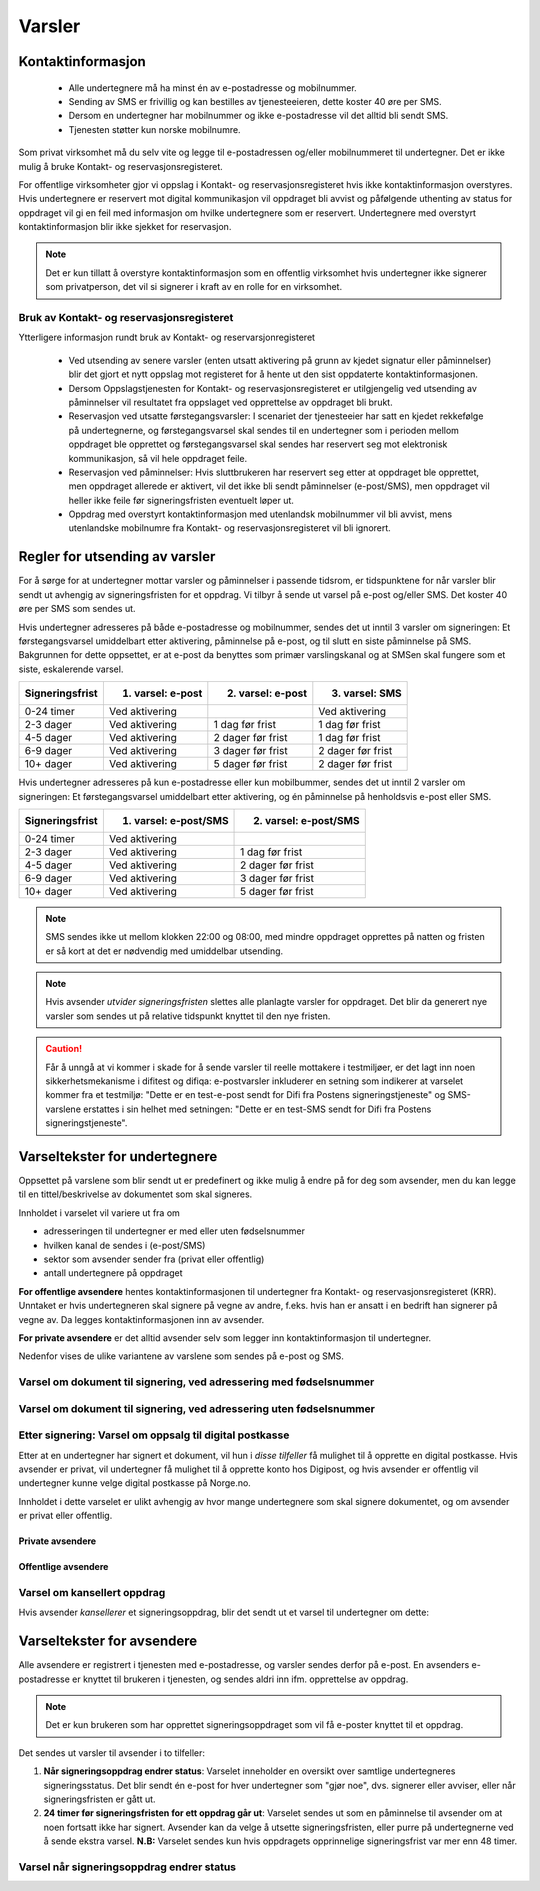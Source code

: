 .. _varsler:

Varsler
********

Kontaktinformasjon
======================

 - Alle undertegnere må ha minst én av e-postadresse og mobilnummer.
 - Sending av SMS er frivillig og kan bestilles av tjenesteeieren, dette koster 40 øre per SMS.
 - Dersom en undertegner har mobilnummer og ikke e-postadresse vil det alltid bli sendt SMS.
 - Tjenesten støtter kun norske mobilnumre.

Som privat virksomhet må du selv vite og legge til e-postadressen og/eller mobilnummeret til undertegner. Det er ikke mulig å bruke Kontakt- og reservasjonsregisteret.

For offentlige virksomheter gjor vi oppslag i Kontakt- og reservasjonsregisteret hvis ikke kontaktinformasjon overstyres. Hvis undertegnere er reservert mot digital kommunikasjon vil oppdraget bli avvist og påfølgende uthenting av status for oppdraget vil gi en feil med informasjon om hvilke undertegnere som er reservert. Undertegnere med overstyrt kontaktinformasjon blir ikke sjekket for reservasjon.

..  NOTE::
    Det er kun tillatt å overstyre kontaktinformasjon som en offentlig virksomhet hvis undertegner ikke signerer som privatperson, det vil si signerer i kraft av en rolle for en virksomhet.


Bruk av Kontakt- og reservasjonsregisteret
____________________________________________

Ytterligere informasjon rundt bruk av Kontakt- og reservarsjonregisteret

 - Ved utsending av senere varsler (enten utsatt aktivering på grunn av kjedet signatur eller påminnelser) blir det gjort et nytt oppslag mot registeret for å hente ut den sist oppdaterte kontaktinformasjonen.
 - Dersom Oppslagstjenesten for Kontakt- og reservasjonsregisteret er utilgjengelig ved utsending av påminnelser vil resultatet fra oppslaget ved opprettelse av oppdraget bli brukt.
 - Reservasjon ved utsatte førstegangsvarsler: I scenariet der tjenesteeier har satt en kjedet rekkefølge på undertegnerne, og førstegangsvarsel skal sendes til en undertegner som i perioden mellom oppdraget ble opprettet og førstegangsvarsel skal sendes har reservert seg mot elektronisk kommunikasjon, så vil hele oppdraget feile.
 - Reservasjon ved påminnelser: Hvis sluttbrukeren har reservert seg etter at oppdraget ble opprettet, men oppdraget allerede er aktivert, vil det ikke bli sendt påminnelser (e-post/SMS), men oppdraget vil heller ikke feile før signeringsfristen eventuelt løper ut.
 - Oppdrag med overstyrt kontaktinformasjon med utenlandsk mobilnummer vil bli avvist, mens utenlandske mobilnumre fra Kontakt- og reservasjonsregisteret vil bli ignorert.


Regler for utsending av varsler
=================================

For å sørge for at undertegner mottar varsler og påminnelser i passende tidsrom, er tidspunktene for når varsler blir sendt ut avhengig av signeringsfristen for et oppdrag. Vi tilbyr å sende ut varsel på e-post og/eller SMS. Det koster 40 øre per SMS som sendes ut.

Hvis undertegner adresseres på både e-postadresse og mobilnummer, sendes det ut inntil 3 varsler om signeringen: Et førstegangsvarsel umiddelbart etter aktivering, påminnelse på e-post, og til slutt en siste påminnelse på SMS. Bakgrunnen for dette oppsettet, er at e-post da benyttes som primær varslingskanal og at SMSen skal fungere som et siste, eskalerende varsel.

=============== ================= ================= =================
Signeringsfrist 1. varsel: e-post 2. varsel: e-post 3. varsel: SMS
=============== ================= ================= =================
0-24 timer      Ved aktivering                      Ved aktivering
2-3 dager       Ved aktivering    1 dag før frist   1 dag før frist
4-5 dager       Ved aktivering    2 dager før frist 1 dag før frist
6-9 dager       Ved aktivering    3 dager før frist 2 dager før frist
10+ dager       Ved aktivering    5 dager før frist 2 dager før frist
=============== ================= ================= =================

.. raw:: html

   <!-- Tabellen er generert vha. http://www.tablesgenerator.com/markdown_tables -->

Hvis undertegner adresseres på kun e-postadresse eller kun mobilbummer, sendes det ut inntil 2 varsler om signeringen: Et førstegangsvarsel umiddelbart etter aktivering, og én påminnelse på henholdsvis e-post eller SMS. 

=============== ===================== =====================
Signeringsfrist 1. varsel: e-post/SMS 2. varsel: e-post/SMS
=============== ===================== =====================
0-24 timer      Ved aktivering
2-3 dager       Ved aktivering        1 dag før frist
4-5 dager       Ved aktivering        2 dager før frist
6-9 dager       Ved aktivering        3 dager før frist
10+ dager       Ved aktivering        5 dager før frist
=============== ===================== =====================

.. raw:: html

   <!-- Tabellen er generert vha. http://www.tablesgenerator.com/markdown_tables -->

.. NOTE:: SMS sendes ikke ut mellom klokken 22:00 og 08:00, med mindre oppdraget opprettes på natten og fristen er så kort at det er nødvendig med umiddelbar utsending.

.. NOTE:: Hvis avsender *utvider signeringsfristen* slettes alle planlagte varsler for oppdraget. Det blir da generert nye varsler som sendes ut på relative tidspunkt knyttet til den nye fristen.

.. CAUTION:: Får å unngå at vi kommer i skade for å sende varsler til reelle mottakere i testmiljøer, er det lagt inn noen sikkerhetsmekanisme i difitest og difiqa: e-postvarsler inkluderer en setning som indikerer at varselet kommer fra et testmiljø: "Dette er en test-e-post sendt for Difi fra Postens signeringstjeneste" og SMS-varslene erstattes i sin helhet med setningen: "Dette er en test-SMS sendt for Difi fra Postens signeringstjeneste".


Varseltekster for undertegnere
===============================

Oppsettet på varslene som blir sendt ut er predefinert og ikke mulig å endre på for deg som avsender, men du kan legge til en tittel/beskrivelse av dokumentet som skal signeres. 

Innholdet i varselet vil variere ut fra om

- adresseringen til undertegner er med eller uten fødselsnummer
- hvilken kanal de sendes i (e-post/SMS)
- sektor som avsender sender fra (privat eller offentlig)
- antall undertegnere på oppdraget

**For offentlige avsendere** hentes kontaktinformasjonen til undertegner fra Kontakt- og reservasjonsregisteret (KRR). Unntaket er hvis undertegneren skal signere på vegne av andre, f.eks. hvis han er ansatt i en bedrift han signerer på vegne av. Da legges kontaktinformasjonen inn av avsender.

**For private avsendere** er det alltid avsender selv som legger inn kontaktinformasjon til undertegner.


Nedenfor vises de ulike variantene av varslene som sendes på e-post og SMS.


Varsel om dokument til signering, ved adressering med fødselsnummer
____________________________________________________________________

..  tabs::

    ..  tab:: E-post 1. varsel

        **Emne**: Dokument til signering fra [*Avsender*]

        Hei!

        Du har fått en forespørsel om å signere et dokument fra [*Avsender*]: [*Tittel på dokumentet*].
        
        Dokumentet er nå signert av [*antall*] og må signeres innen [*signeringsfrist*] / Dokumentet må signeres innen [*signeringsfrist*].
        
        Du kan signere med [*disse elektroniske e-IDene*].

        Logg deg inn på [*signering.posten.no/logginn*] for å signere dokumentet.

        Hilsen Posten
    
      
    ..  tab:: E-post 2. varsel

        **Emne**: Påminnelse: Dokument til signering fra [*Avsender*]

        Hei!

        Vi vil minne om at du fortsatt har et dokument til signering fra [*Avsender*]: [*Tittel på dokumentet*].
        
        Dokumentet er nå signert av [*antall*] og må signeres innen [*signeringsfrist*] / Dokumentet må signeres innen [*signeringsfrist*].
        
        Du kan signere med [*disse elektroniske e-IDene*].

        Logg deg inn på [*signering.posten.no/logginn*] for å signere dokumentet.

        Rekker du ikke å signere innen fristen? Usignerte dokumenter slettes når fristen går ut. Kontakt [*Avsender*] for å få dokumentet tilsendt på nytt.

        Hilsen Posten


..  tabs::

    ..  tab:: SMS 1. varsel

        Du har et dokument til signering fra [*Avsender*]. Logg inn og signer på [*signering.posten.no/logginn*] innen [*signeringsfrist*].
         
    ..  tab:: SMS 2./3. varsel

        Du har et usignert dokument fra [*Avsender*]. Logg inn og signer på [*signering.posten.no/logginn*] innen [*signeringsfrist*].
         
.. _varslerUtenFødselsnummer:

Varsel om dokument til signering, ved adressering uten fødselsnummer
____________________________________________________________________

..  tabs::
         
    ..  tab:: E-post 1. varsel

        **Emne**: Dokument til signering fra [*Avsender*]

        Hei!
        Du har fått en forespørsel om å signere et dokument fra [*Avsender*]: [*Dokumenttittel*].
        
        Dokumentet er nå signert av [*antall*] og må signeres innen [*signeringsfrist*] / Dokumentet må signeres innen [*signeringsfrist*].
        
        Du kan signere med *disse elektroniske ID-ene*.
        
        Slik signerer du:
        1) Klikk på lenken under
        2) Skriv inn sikkerhetskode XXXX
        3) Les og signer dokumentet
        
        [*https://signering.posten.no/uniklenke*]
        
        Hilsen Posten
         
    ..  tab:: E-post 2. varsel

        **Emne**: Dokument til signering fra [*Avsender*]
        
        Hei!
        Vi vil minne om at du fortsatt har et dokument til signering fra [*Avsender*]: [*Dokumenttittel*].
        
        [*Dokumentet er nå signert av [*antall*] og må signeres innen [*signeringsfrist*] / Dokumentet må signeres innen [*signeringsfrist*].
               
        Du kan signere med [*disse elektroniske ID-ene*].
        
        Slik signerer du:
        1) Klikk på lenken under
        2) Skriv inn sikkerhetskode [*XXX*]
        3) Les og signer dokumentet
        
        [*https://signering.posten.no/uniklenke*]
        
        Rekker du ikke å signere innen fristen?
        Usignerte dokumenter slettes når fristen går ut. Kontakt [*Avsender*] for å få dokumentet tilsendt på nytt.
               
        Hilsen Posten

.. tabs::
         
    ..  tab:: SMS 1. varsel

        Hei! [*Avsender*] ber deg signere et dokument. Bruk kode [*XXXX*] på [*https://signering.posten.no/uniklenke*] før [*signeringsfrist*].
         
    ..  tab:: SMS 2./3. varsel

        Hei! Husk signering for [*Avsender*]. Bruk kode [*XXXX*] på [*https://signering.posten.no/uniklenke*] før [*signeringsfrist*].



Etter signering: Varsel om oppsalg til digital postkasse
________________________________________________________

Etter at en undertegner har signert et dokument, vil hun i *disse tilfeller* få mulighet til å opprette en digital postkasse. Hvis avsender er privat, vil undertegner få mulighet til å opprette konto hos Digipost, og hvis avsender er offentlig vil undertegner kunne velge digital postkasse på Norge.no.

Innholdet i dette varselet er ulikt avhengig av hvor mange undertegnere som skal signere dokumentet, og om avsender er privat eller offentlig.

Private avsendere
^^^^^^^^^^^^^^^^^^^

..  tabs::

    ..  tab:: E-post, én undertegner

        **Emne**: Motta det signerte dokumentet i Digipost

        Hei!

        Du har nettopp signert et dokument fra [*Avsender*] gjennom Posten signering.

        Hvis du oppretter en konto i Digipost innen 7 dager, sendes dokumentet du signerte automatisk dit. Da har du det              lett tilgjengelig når du trenger det!
         
        Registrer deg i Digipost: https://www.digipost.no/app/registrering ,

        Hilsen Posten
    
    ..  tab:: E-post, flere undertegnere

        **Emne**: Motta det signerte dokumentet i Digipost

        Hei!

        Du har tidligere signert et dokument fra [*Avsender*] gjennom Posten signering. Nå har alle undertegnerne signert, og avsender har mottatt det ferdigsignerte dokumentet.

        Hvis du også ønsker å motta dokumentet med alle signaturer, må du opprette en konto i Digipost innen 7 dager. Da sendes dokumentet automatisk dit, så har du det lett tilgjengelig når du trenger det.

        Registrer deg i Digipost: https://www.digipost.no/app/registrering ,
         
        Hilsen Posten
        
        
..  tabs::

    ..  tab:: SMS, én undertegner
       
        Hei, du har nettopp signert et dokument fra [*Avsender*] gjennom Posten signering.
        Hvis du oppretter en konto i Digipost innen 7 dager, sendes dokumentet du signerte automatisk dit: https://www.digipost.no/app/registrering

    ..  tab:: SMS, flere undertegnere
       
        Hei! Du har tidligere signert et dokument fra [*Avsender*] gjennom Posten signering.

        Nå har alle undertegnerne signert. Hvis du også ønsker å motta dokumentet med alle signaturer, må du opprette en konto i Digipost innen 7 dager. Da sendes dokumentet automatisk dit, så har du det lett tilgjengelig når du trenger            det: https://www.digipost.no/app/registrering


Offentlige avsendere
^^^^^^^^^^^^^^^^^^^^^
      
..  tabs::
      
    ..  tab:: E-post, én undertegner
       
        **Emne**: Motta det signerte dokumentet i din digitale postkasse

        Hei!

        Du har nettopp signert et dokument fra [*Avsender*] gjennom den nasjonale fellesløsningen e-Signering.

        Hvis du oppretter en konto i Digipost innen 7 dager, sendes dokumentet du signerte automatisk dit. Da har du det lett tilgjengelig når du trenger det!

        Opprett digital postkasse:
        https://www.norge.no/velg-digital-postkasse
 
    ..  tab:: E-post, flere undertegnere
       
        **Emne**: Motta det signerte dokumentet i din digitale postkasse

        Hei!

        Du har tidligere signert et dokument fra [*Avsender*] gjennom den nasjonale fellesløsningen e-Signering. Nå har alle undertegnerne signert, og avsender har mottatt det ferdigsignerte dokumentet. Hvis du også ønsker å motta dokumentet          med alle signaturer, må du opprette en digital postkasse innen 7 dager. Da sendes dokumentet automatisk dit, så har du det tilgjengelig når du trenger det!
         
        Opprett digital postkasse:
        https://www.norge.no/velg-digital-postkasse
        
..  tabs::
      
    ..  tab:: SMS, én undertegner
       
        Hei, du har nettopp signert et dokument fra [*Avsender*] gjennom den nasjonale fellesløsningen e-Signering.
        Hvis du oppretter en digital postkasse innen 7 dager, sendes dokumentet du signerte automatisk dit:                            https://www.norge.no/velg-digital-postkasse

    ..  tab:: SMS, flere undertegnere
       
        Hei, du har tidligere signert et dokument fra [*Avsender*] gjennom den nasjonale fellesløsningen e-Signering. Nå har alle undertegnerne signert. Hvis du også ønsker å motta dokumentet med alle signaturer, må du opprette en digital postkasse innen 7 dager. Da sendes dokumentet automatisk dit, så har du det lett tilgjengelig når du trenger det: https://www.norge.no/velg-digital-postkasse


Varsel om kansellert oppdrag
_______________________________

Hvis avsender *kansellerer* et signeringsoppdrag, blir det sendt ut et varsel til undertegner om dette:

..  tabs::
      
    ..  tab:: E-post
       
        **Emne**: Kansellert: Dokument til signering fra [*Avsender*]
        
        Hei!
        [*Avsender*] har trukket tilbake forespørselen om signering av [*Dokumenttittel*].
        Kontakt [*Avsender*] om du lurer på hvorfor de kansellerte, eller om du ønsker dokumentet tilsendt på nytt.
        
        Hilsen Posten

  
Varseltekster for avsendere
============================

Alle avsendere er registrert i tjenesten med e-postadresse, og varsler sendes derfor på e-post. En avsenders e-postadresse er knyttet til brukeren i tjenesten, og sendes aldri inn ifm. opprettelse av oppdrag.

..  NOTE::
    Det er kun brukeren som har opprettet signeringsoppdraget som vil få e-poster knyttet til et oppdrag.

Det sendes ut varsler til avsender i to tilfeller:

1. **Når signeringsoppdrag endrer status**: Varselet inneholder en oversikt over samtlige undertegneres signeringsstatus. Det blir sendt én e-post for hver undertegner som "gjør noe", dvs. signerer eller avviser, eller når signeringsfristen er gått ut.

2. **24 timer før signeringsfristen for ett oppdrag går ut**: Varselet sendes ut som en påminnelse til avsender om at noen fortsatt ikke har signert. Avsender kan da velge å utsette signeringsfristen, eller purre på undertegnerne ved å sende ekstra varsel. **N.B:** Varselet sendes kun hvis oppdragets opprinnelige signeringsfrist var mer enn 48 timer.


Varsel når signeringsoppdrag endrer status
__________________________________________

..  tabs::
      
    ..  tab:: Statusendring
       
        **Emne**: Oppdatert signeringsstatus: Dokumentet er [*delvis signert*]/[*ferdig signert*]/[*ferdig, men ufullstendig*]
        
        Hei!
        Vi vil informere deg om at dokumentet med referanse [*XXXX*] har endret status til [*delvis signert*]/[*ferdig signert*]/[*ferdig, men ufullstendig*].
        
        Undertegner ********: [*Venter*]/[*Avvist*]/[*Signert*]/[*Sperret*]
        
        Logg deg inn på [*https://signering.posten.no/virksomhet/#/*] for å (utsette fristen eller for å) se detaljer om dokumentet.
        
        Hilsen Posten

    ..  tab:: Fristen går snart ut
        
        **Emne**: Signeringsfristen går ut om 24 timer
        
        Hei!
        Dkoumentet med referanse [*XXXX*] er fortsatt ikke signert av [*undertegnere*]. Det er nå kun 24 timer til signeringsfristen utløper. Du kan utsette fristen for signeringen ved å logge inn og klikke på "Utsett signeringsfrist". Om dokumentet ikek signeres innen fristen, stoppes prosessen, og du må eventuelt sende dokumentet på nytt for å hente inn signaturer.
        
        Logg deg inn på [*https://signering.posten.no/virksomhet/#/*] for å utsette fristen eller for å se detaljer om dokumentet.
        
        Hilsen Posten
        

